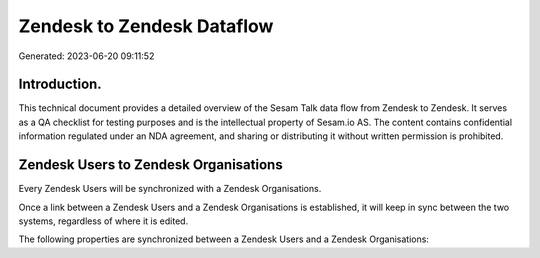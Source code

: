 ===========================
Zendesk to Zendesk Dataflow
===========================

Generated: 2023-06-20 09:11:52

Introduction.
------------

This technical document provides a detailed overview of the Sesam Talk data flow from Zendesk to Zendesk. It serves as a QA checklist for testing purposes and is the intellectual property of Sesam.io AS. The content contains confidential information regulated under an NDA agreement, and sharing or distributing it without written permission is prohibited.

Zendesk Users to Zendesk Organisations
--------------------------------------
Every Zendesk Users will be synchronized with a Zendesk Organisations.

Once a link between a Zendesk Users and a Zendesk Organisations is established, it will keep in sync between the two systems, regardless of where it is edited.

The following properties are synchronized between a Zendesk Users and a Zendesk Organisations:

.. list-table::
   :header-rows: 1

   * - Zendesk Users Property
     - Zendesk Organisations Property
     - Zendesk Data Type

